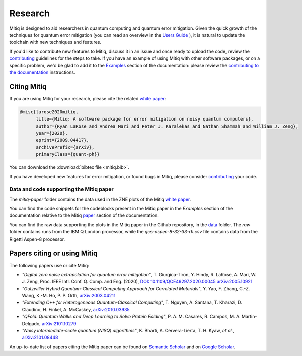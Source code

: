 .. mitiq documentation file

.. _research:

========
Research
========

Mitiq is designed to aid researchers in quantum computing and quantum error mitigation. Given the quick growth of the techniques for quantum error mitigation (you can read an overview in the `Users Guide <https://mitiq.readthedocs.io/en/stable/guide/guide-error-mitigation.html>`_ ), it is natural to update the toolchain with new techniques and features.

If you'd like to contribute new features to Mitiq, discuss it in an issue and once ready to upload the code, review the `contributing <contributing.html>`_ guidelines for the steps to take. If you have an example of using Mitiq with other software packages, or on a specific problem, we'd be glad to add it to the `Examples <examples/examples.html>`_ section of the documentation: please review the `contributing to the documentation <contributing_docs.html>`_ instructions.


.. _citing:

------------
Citing Mitiq
------------

If you are using Mitiq for your research, please cite the related `white paper <https://arxiv.org/abs/2009.04417>`_:


.. code-block::

	@misc{larose2020mitiq,
	      title={Mitiq: A software package for error mitigation on noisy quantum computers},
	      author={Ryan LaRose and Andrea Mari and Peter J. Karalekas and Nathan Shammah and William J. Zeng},
	      year={2020},
	      eprint={2009.04417},
	      archivePrefix={arXiv},
	      primaryClass={quant-ph}}


You can download the :download:`bibtex file <mitiq.bib>`.


If you have developed new features for error mitigation, or found bugs in Mitiq, please consider `contributing <contributing.html>`_ your code.


.. _code_data_mitiq_paper:

^^^^^^^^^^^^^^^^^^^^^^^^^^^^^^^^^^^^^^^^
Data and code supporting the Mitiq paper
^^^^^^^^^^^^^^^^^^^^^^^^^^^^^^^^^^^^^^^^

The `mitiq-paper` folder contains the data used in the ZNE plots of the Mitiq `white paper <https://arxiv.org/abs/2009.04417>`_.

You can find the code snippets for the codeblocks present in the Mitiq paper in the `Examples` section of the documentation relative to the Mitiq `paper <examples/mitiq-paper/mitiq-paper-codeblocks.html>`_ section of the documentation.


You can find the raw data supporting the plots in the Mitiq paper in the Github repository, in the `data <https://github.com/unitaryfund/mitiq/tree/master/docs/source/examples>`_ folder. The `raw` folder contains runs from the IBM Q London processor, while the
`qcs-aspen-8-32-33-rb.csv` file contains data from the Rigetti Aspen-8 processor.


.. _cited_by:

----------------------------
Papers citing or using Mitiq
----------------------------

The following papers use or cite Mitiq:

- *"Digital zero noise extrapolation for quantum error mitigation"*, T. Giurgica-Tiron, Y. Hindy, R. LaRose, A. Mari, W. J. Zeng, Proc. IEEE Intl. Conf. Q. Comp. and Eng. (2020), `DOI: 10.1109/QCE49297.2020.00045 <https://ieeexplore.ieee.org/xpl/conhome/9259908/proceeding>`_ `arXiv:2005.10921 <https://arxiv.org/abs/2005.10921>`_

- *"Gutzwiller Hybrid Quantum-Classical Computing Approach for Correlated Materials"*, Y. Yao, F. Zhang, C.-Z. Wang, K.-M. Ho, P. P. Orth, `arXiv:2003.04211 <https://arxiv.org/abs/2003.04211>`_

- *"Extending C++ for Heterogeneous Quantum-Classical Computing"*, T. Nguyen, A. Santana, T. Kharazi, D. Claudino, H. Finkel, A. McCaskey, `arXiv:2010.03935 <https://arxiv.org/abs/2010.03935>`_

- *"QFold: Quantum Walks and Deep Learning to Solve Protein Folding"*, P. A. M. Casares, R. Campos, M. A. Martin-Delgado, `arXiv:2101.10279 <https://arxiv.org/abs/2101.10279>`_

- *"Noisy intermediate-scale quantum (NISQ) algorithms"*, K. Bharti, A. Cervera-Lierta, T. H. Kyaw, *et al.*, `arXiv:2101.08448 <https://arxiv.org/abs/2101.08448>`_

An up-to-date list of papers citing the Mitiq paper can be found on `Semantic Scholar <https://www.semanticscholar.org/paper/Mitiq%3A-A-software-package-for-error-mitigation-on-LaRose-Mari/dc55b366d5b2212c6df8cd5c0bf05bab13104bd7#citing-papers>`_
and on `Google Scholar <https://scholar.google.com/scholar?cites=12810395086731011605>`_.

